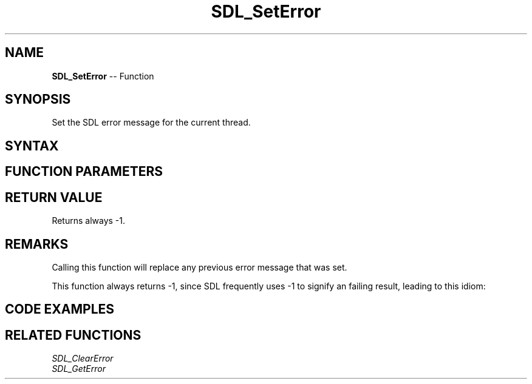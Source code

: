 .TH SDL_SetError 3 "2021.08.07" "https://github.com/haxpor/sdl2-manpage" "SDL2"
.SH NAME
\fBSDL_SetError\fR -- Function

.SH SYNOPSIS
Set the SDL error message for the current thread.

.SH SYNTAX
.TS
tab(:) allbox;
a.
T{
.nf
int SDL_SetError(
  SDL_PRINTF_FORMAT_STRING const char *fmt,
  ...
) SDL_PRINTF_VARARG_FUNC(1)
.fi
T}
.TE

.SH FUNCTION PARAMETERS
.TS
tab(:) allbox;
ab l.
fmt:T{
a \fBprintf()\fR style message format string
T}
\.\.\.:T{
additional parameters matching % tokens in the \fBfmt\fR string, if any
T}
.TE

.SH RETURN VALUE
Returns always -1.

.SH REMARKS
Calling this function will replace any previous error message that was set.
.PP
This function always returns -1, since SDL frequently uses -1 to signify an failing result, leading to this idiom:
.PP
.TS
tab(:) allbox;
a.
T{
.nf
if (error_code) {
    return SDL_SetError("This operation has failed: %d", error_code);
}
.fi
T}
.TE

.SH CODE EXAMPLES
.TS
tab(:) allbox;
a.
T{
.nf
SDL_SetError("Something unexpected happened!");
.fi
T}
.TE

.TS
tab(:) allbox;
a.
T{
.nf
int errorCode = 0;
 ...
errorCode = -37;
 ...
if (errorCode < 0)
    SDL_SetError("Something unexpected happened: Error Code %d", errorCode);
.fi
T}
.TE

.SH RELATED FUNCTIONS
\fISDL_ClearError\fR
.br
\fISDL_GetError\fR
